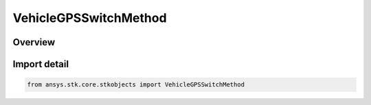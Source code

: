 VehicleGPSSwitchMethod
======================

.. py:class:: ansys.stk.core.stkobjects.VehicleGPSSwitchMethod

   IntEnum


.. py:currentmodule:: VehicleGPSSwitchMethod

Overview
--------

.. tab-set::

    .. tab-item:: Members
        
        .. list-table::
            :header-rows: 0
            :widths: auto

            * - :py:attr:`~EPOCH`
              - Switch between TLE sets based on the epoch of the TLE.

            * - :py:attr:`~MIDPOINT`
              - Switch between TLE sets based on the mid-point between two TLE epochs.

            * - :py:attr:`~TIME_OF_CLOSEST_APPROACH`
              - Switch between TLE sets based on the time of closest approach, calculated by propagating the first and second TLE sets over the time period between their respective epochs and determining the point at which the two paths are nearest each other.


Import detail
-------------

.. code-block:: python

    from ansys.stk.core.stkobjects import VehicleGPSSwitchMethod


